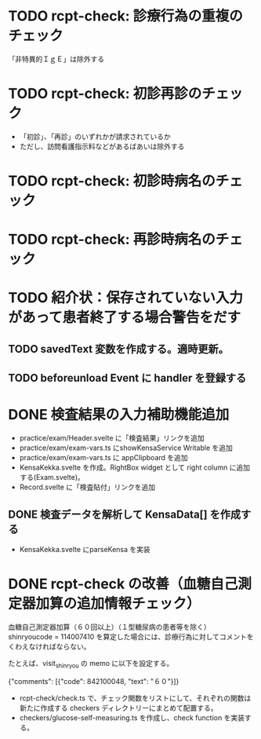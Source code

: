 * TODO rcpt-check: 診療行為の重複のチェック
  「非特異的ＩｇＥ」は除外する

* TODO rcpt-check: 初診再診のチェック
  - 「初診」、「再診」のいずれかが請求されているか
  - ただし、訪問看護指示料などがあるばあいは除外する

* TODO rcpt-check: 初診時病名のチェック

* TODO rcpt-check: 再診時病名のチェック

* TODO 紹介状：保存されていない入力があって患者終了する場合警告をだす
** TODO savedText 変数を作成する。適時更新。
** TODO beforeunload Event に handler を登録する
* DONE 検査結果の入力補助機能追加


  - practice/exam/Header.svelte に「検査結果」リンクを追加
  - practice/exam/exam-vars.ts にshowKensaService Writable を追加
  - practice/exam/exam-vars.ts に appClipboard を追加
  - KensaKekka.svelte を作成。RightBox widget として right column に追加する(Exam.svelte)。
  - Record.svelte に「検査貼付」リンクを追加
** DONE 検査データを解析して KensaData[] を作成する
  - KensaKekka.svelte にparseKensa を実装

* DONE rcpt-check の改善（血糖自己測定器加算の追加情報チェック）

血糖自己測定器加算（６０回以上）（１型糖尿病の患者等を除く） shinryoucode = 114007410 を算定した場合には、診療行為に対してコメントをくわえなければならない。

たとえば、visit_shinryou の memo に以下を設定する。

#+SRC_BEGIN json
{"comments": [{"code": 842100048, "text": "６０"}]}
#+SRC_END

  - rcpt-check/check.ts で、チェック関数をリストにして、それぞれの関数は新たに作成する checkers ディレクトリーにまとめて配置する。
  - checkers/glucose-self-measuring.ts を作成し、check function を実装する。
  
